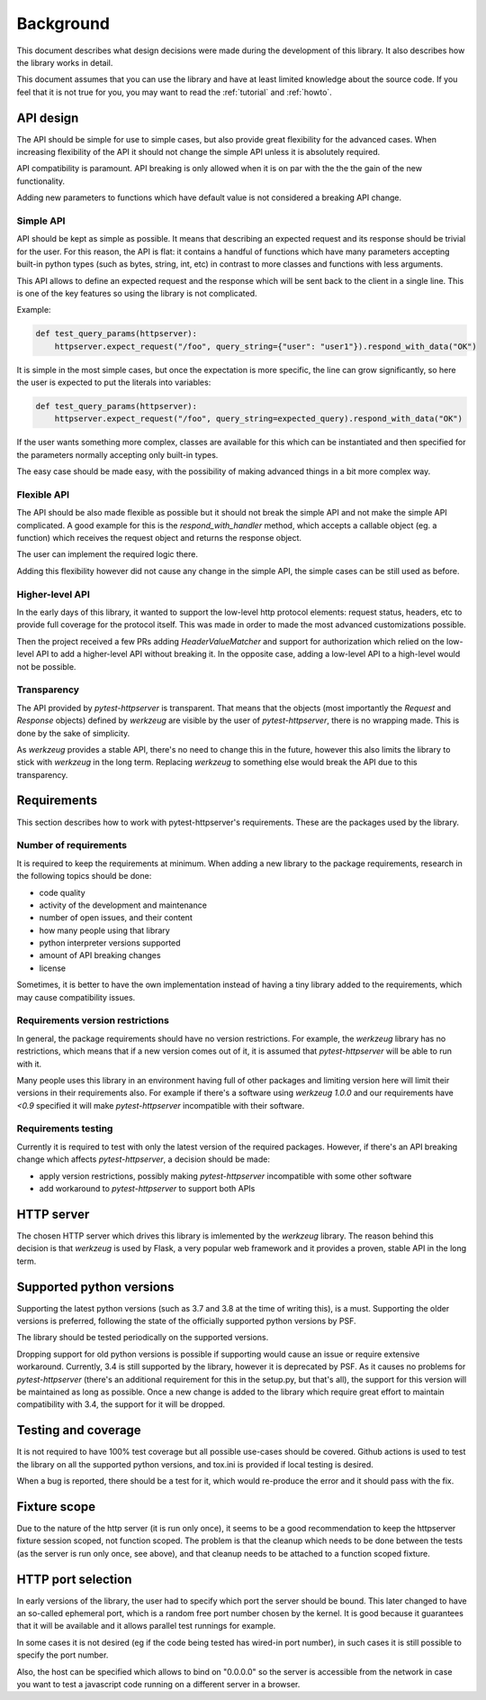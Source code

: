 .. _background:

Background
==========

This document describes what design decisions were made during the development
of this library. It also describes how the library works in detail.

This document assumes that you can use the library and have at least limited
knowledge about the source code. If you feel that it is not true for you, you
may want to read the :ref:`tutorial` and :ref:`howto`.


API design
----------

The API should be simple for use to simple cases, but also provide great
flexibility for the advanced cases. When increasing flexibility of the API it
should not change the simple API unless it is absolutely required.

API compatibility is paramount. API breaking is only allowed when it is on par
with the the the gain of the new functionality.

Adding new parameters to functions which have default value is not considered a
breaking API change.


Simple API
~~~~~~~~~~

API should be kept as simple as possible. It means that describing an expected
request and its response should be trivial for the user. For this reason, the
API is flat: it contains a handful of functions which have many parameters
accepting built-in python types (such as bytes, string, int, etc) in contrast
to more classes and functions with less arguments.

This API allows to define an expected request and the response which will be
sent back to the client in a single line. This is one of the key features so
using the library is not complicated.

Example:

.. code-block:: python

    def test_query_params(httpserver):
        httpserver.expect_request("/foo", query_string={"user": "user1"}).respond_with_data("OK")

It is simple in the most simple cases, but once the expectation is more
specific, the line can grow significantly, so here the user is expected to put
the literals into variables:

.. code-block:: python

    def test_query_params(httpserver):
        httpserver.expect_request("/foo", query_string=expected_query).respond_with_data("OK")


If the user wants something more complex, classes are available for this which
can be instantiated and then specified for the parameters normally accepting
only built-in types.

The easy case should be made easy, with the possibility of making advanced
things in a bit more complex way.

Flexible API
~~~~~~~~~~~~

The API should be also made flexible as possible but it should not break the
simple API and not make the simple API complicated. A good example for this is
the `respond_with_handler` method, which accepts a callable object (eg. a
function) which receives the request object and returns the response object.

The user can implement the required logic there.

Adding this flexibility however did not cause any change in the simple API, the
simple cases can be still used as before.


Higher-level API
~~~~~~~~~~~~~~~~

In the early days of this library, it wanted to support the low-level http
protocol elements: request status, headers, etc to provide full coverage for the
protocol itself. This was made in order to made the most advanced customizations
possible.

Then the project received a few PRs adding `HeaderValueMatcher` and support for
authorization which relied on the low-level API to add a higher-level API
without breaking it. In the opposite case, adding a low-level API to a
high-level would not be possible.

Transparency
~~~~~~~~~~~~

The API provided by *pytest-httpserver* is transparent. That means that the
objects (most importantly the `Request` and `Response` objects) defined by
*werkzeug* are visible by the user of *pytest-httpserver*, there is no wrapping
made. This is done by the sake of simplicity.

As *werkzeug* provides a stable API, there's no need to change this in the
future, however this also limits the library to stick with *werkzeug* in the
long term. Replacing *werkzeug* to something else would break the API due to
this transparency.

Requirements
------------

This section describes how to work with pytest-httpserver's requirements.
These are the packages used by the library.

Number of requirements
~~~~~~~~~~~~~~~~~~~~~~

It is required to keep the requirements at minimum. When adding a new library to
the package requirements, research in the following topics should be done:

* code quality
* activity of the development and maintenance
* number of open issues, and their content
* how many people using that library
* python interpreter versions supported
* amount of API breaking changes
* license

Sometimes, it is better to have the own implementation instead of having a tiny
library added to the requirements, which may cause compatibility issues.


Requirements version restrictions
~~~~~~~~~~~~~~~~~~~~~~~~~~~~~~~~~

In general, the package requirements should have no version restrictions. For
example, the *werkzeug* library has no restrictions, which means that if a new
version comes out of it, it is assumed that *pytest-httpserver* will be able to
run with it.

Many people uses this library in an environment having full of other packages
and limiting version here will limit their versions in their requirements also.
For example if there's a software using *werkzeug* `1.0.0` and our requirements
have `<0.9` specified it will make *pytest-httpserver* incompatible with their
software.


Requirements testing
~~~~~~~~~~~~~~~~~~~~

Currently it is required to test with only the latest version of the required
packages. However, if there's an API breaking change which affects
*pytest-httpserver*, a decision should be made:

* apply version restrictions, possibly making *pytest-httpserver* incompatible
  with some other software

* add workaround to *pytest-httpserver* to support both APIs


HTTP server
-----------

The chosen HTTP server which drives this library is imlemented by the *werkzeug*
library. The reason behind this decision is that *werkzeug* is used by Flask, a
very popular web framework and it provides a proven, stable API in the long
term.

Supported python versions
-------------------------

Supporting the latest python versions (such as 3.7 and 3.8 at the time of
writing this), is a must. Supporting the older versions is preferred, following
the state of the officially supported python versions by PSF.

The library should be tested periodically on the supported versions.

Dropping support for old python versions is possible if supporting would cause
an issue or require extensive workaround. Currently, 3.4 is still supported by
the library, however it is deprecated by PSF. As it causes no problems for
*pytest-httpserver* (there's an additional requirement for this in the setup.py,
but that's all), the support for this version will be maintained as long as
possible. Once a new change is added to the library which require great effort
to maintain compatibility with 3.4, the support for it will be dropped.


Testing and coverage
--------------------

It is not required to have 100% test coverage but all possible use-cases should
be covered. Github actions is used to test the library on all the supported
python versions, and tox.ini is provided if local testing is desired.

When a bug is reported, there should be a test for it, which would re-produce
the error and it should pass with the fix.


Fixture scope
-------------

Due to the nature of the http server (it is run only once), it seems to be a
good recommendation to keep the httpserver fixture session scoped, not function
scoped. The problem is that the cleanup which needs to be done between the
tests (as the server is run only once, see above), and that cleanup needs to be
attached to a function scoped fixture.

HTTP port selection
-------------------

In early versions of the library, the user had to specify which port the server
should be bound. This later changed to have an so-called ephemeral port, which
is a random free port number chosen by the kernel. It is good because it
guarantees that it will be available and it allows parallel test runnings for
example.

In some cases it is not desired (eg if the code being tested has wired-in port
number), in such cases it is still possible to specify the port number.

Also, the host can be specified which allows to bind on "0.0.0.0" so the server
is accessible from the network in case you want to test a javascript code
running on a different server in a browser.
